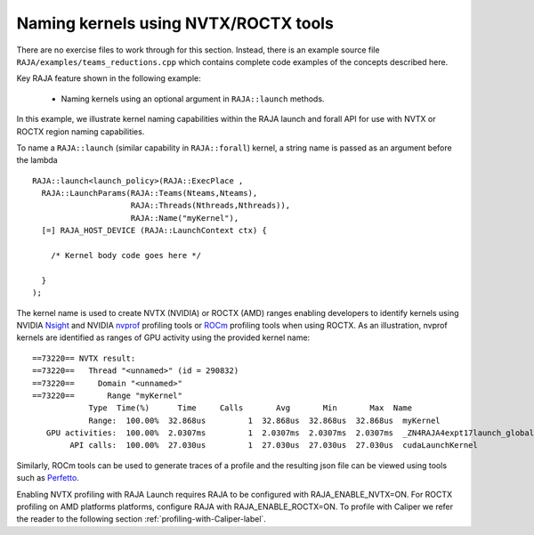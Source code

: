 .. ##
.. ## Copyright (c) 2016-20, Lawrence Livermore National Security, LLC
.. ## and RAJA project contributors. See the RAJA/LICENSE file
.. ## for details.
.. ##
.. ## SPDX-License-Identifier: (BSD-3-Clause)
.. ##

.. _tut-teamsbasic-label:

-------------------------------------
Naming kernels using NVTX/ROCTX tools
-------------------------------------

There are no exercise files to work through for this section. Instead, there
is an example source file ``RAJA/examples/teams_reductions.cpp`` which
contains complete code examples of the concepts described here.

Key RAJA feature shown in the following example:

  *  Naming kernels using an optional argument in ``RAJA::launch`` methods.

In this example, we illustrate kernel naming capabilities within the RAJA launch and forall
API for use with NVTX or ROCTX region naming capabilities.

To name a ``RAJA::launch`` (similar capability in ``RAJA::forall``) kernel, a string name is passed as an argument
before the lambda ::

  RAJA::launch<launch_policy>(RAJA::ExecPlace ,
    RAJA::LaunchParams(RAJA::Teams(Nteams,Nteams),
                       RAJA::Threads(Nthreads,Nthreads)),
                       RAJA::Name("myKernel"),
    [=] RAJA_HOST_DEVICE (RAJA::LaunchContext ctx) {

      /* Kernel body code goes here */

    }
  );
  
The kernel name is used to create NVTX (NVIDIA) or ROCTX (AMD) ranges enabling
developers to identify kernels using NVIDIA `Nsight <https://developer.nvidia.com/nsight-visual-studio-edition>`_
and NVIDIA `nvprof <https://docs.nvidia.com/cuda/profiler-users-guide/index.html>`_ profiling
tools or `ROCm <https://rocmdocs.amd.com/en/latest/ROCm_Tools/ROCm-Tools.html>`_
profiling tools when using ROCTX.  As an illustration, nvprof
kernels are identified as ranges of GPU activity using the provided kernel 
name::

  ==73220== NVTX result:
  ==73220==   Thread "<unnamed>" (id = 290832)
  ==73220==     Domain "<unnamed>"
  ==73220==       Range "myKernel"
              Type  Time(%)      Time     Calls       Avg       Min       Max  Name
              Range:  100.00%  32.868us         1  32.868us  32.868us  32.868us  myKernel
     GPU activities:  100.00%  2.0307ms         1  2.0307ms  2.0307ms  2.0307ms  _ZN4RAJA4expt17launch_global_fcnIZ4mainEUlNS0_13LaunchContextEE_EEvS2_T_
          API calls:  100.00%  27.030us         1  27.030us  27.030us  27.030us  cudaLaunchKernel

Similarly, ROCm tools can be used to generate traces of a profile and
the resulting json file can be viewed using tools such as `Perfetto
<https://ui.perfetto.dev/#!/>`_.


Enabling NVTX profiling with RAJA Launch requires RAJA to be configured with 
RAJA_ENABLE_NVTX=ON. For ROCTX profiling on AMD platforms platforms, configure RAJA with RAJA_ENABLE_ROCTX=ON.
To profile with Caliper we refer the reader to the following section :ref:`profiling-with-Caliper-label`.
